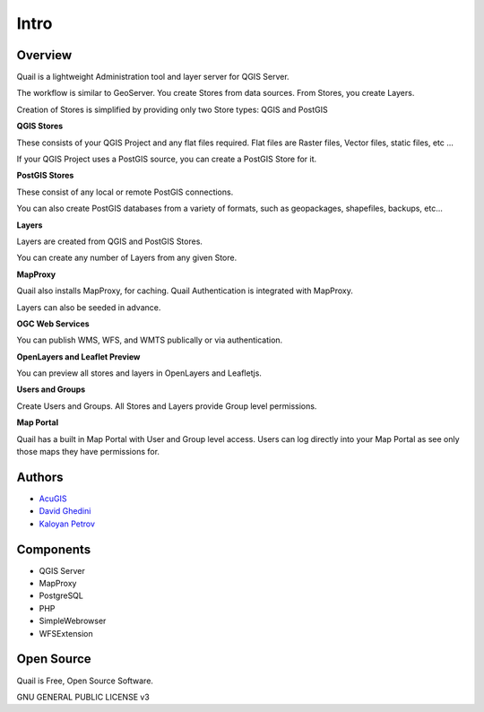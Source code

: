 Intro
===========================

Overview
------------

Quail is a lightweight Administration tool and layer server for QGIS Server.

The workflow is similar to GeoServer. You create Stores from data sources. From Stores, you create Layers.

Creation of Stores is simplified by providing only two Store types: QGIS and PostGIS

**QGIS Stores**

These consists of your QGIS Project and any flat files required. Flat files are Raster files, Vector files, static files, etc ...

If your QGIS Project uses a PostGIS source, you can create a PostGIS Store for it.

**PostGIS Stores**

These consist of any local or remote PostGIS connections.

You can also create PostGIS databases from a variety of formats, such as geopackages, shapefiles, backups, etc...

**Layers**

Layers are created from QGIS and PostGIS Stores.

You can create any number of Layers from any given Store.

**MapProxy**

Quail also installs MapProxy, for caching. Quail Authentication is integrated with MapProxy.

Layers can also be seeded in advance.

**OGC Web Services**

You can publish WMS, WFS, and WMTS publically or via authentication.

**OpenLayers and Leaflet Preview**

You can preview all stores and layers in OpenLayers and Leafletjs.

**Users and Groups**

Create Users and Groups. All Stores and Layers provide Group level permissions.

**Map Portal**

Quail has a built in Map Portal with User and Group level access. Users can log directly into your Map Portal as see only those maps they have permissions for.

.. image:: _static/quail-login.png


Authors
-------
* `AcuGIS`_
* `David Ghedini`_
* `Kaloyan Petrov`_


.. _`David Ghedini`: https://github.com/DavidGhedini
.. _`Kaloyan Petrov`: https://github.com/kaloyan13
.. _`AcuGIS`: https://www.acugis.com

Components
-------------

* QGIS Server
* MapProxy
* PostgreSQL
* PHP
* SimpleWebrowser
* WFSExtension

Open Source
-----------

Quail is Free, Open Source Software.

GNU GENERAL PUBLIC LICENSE v3



    


